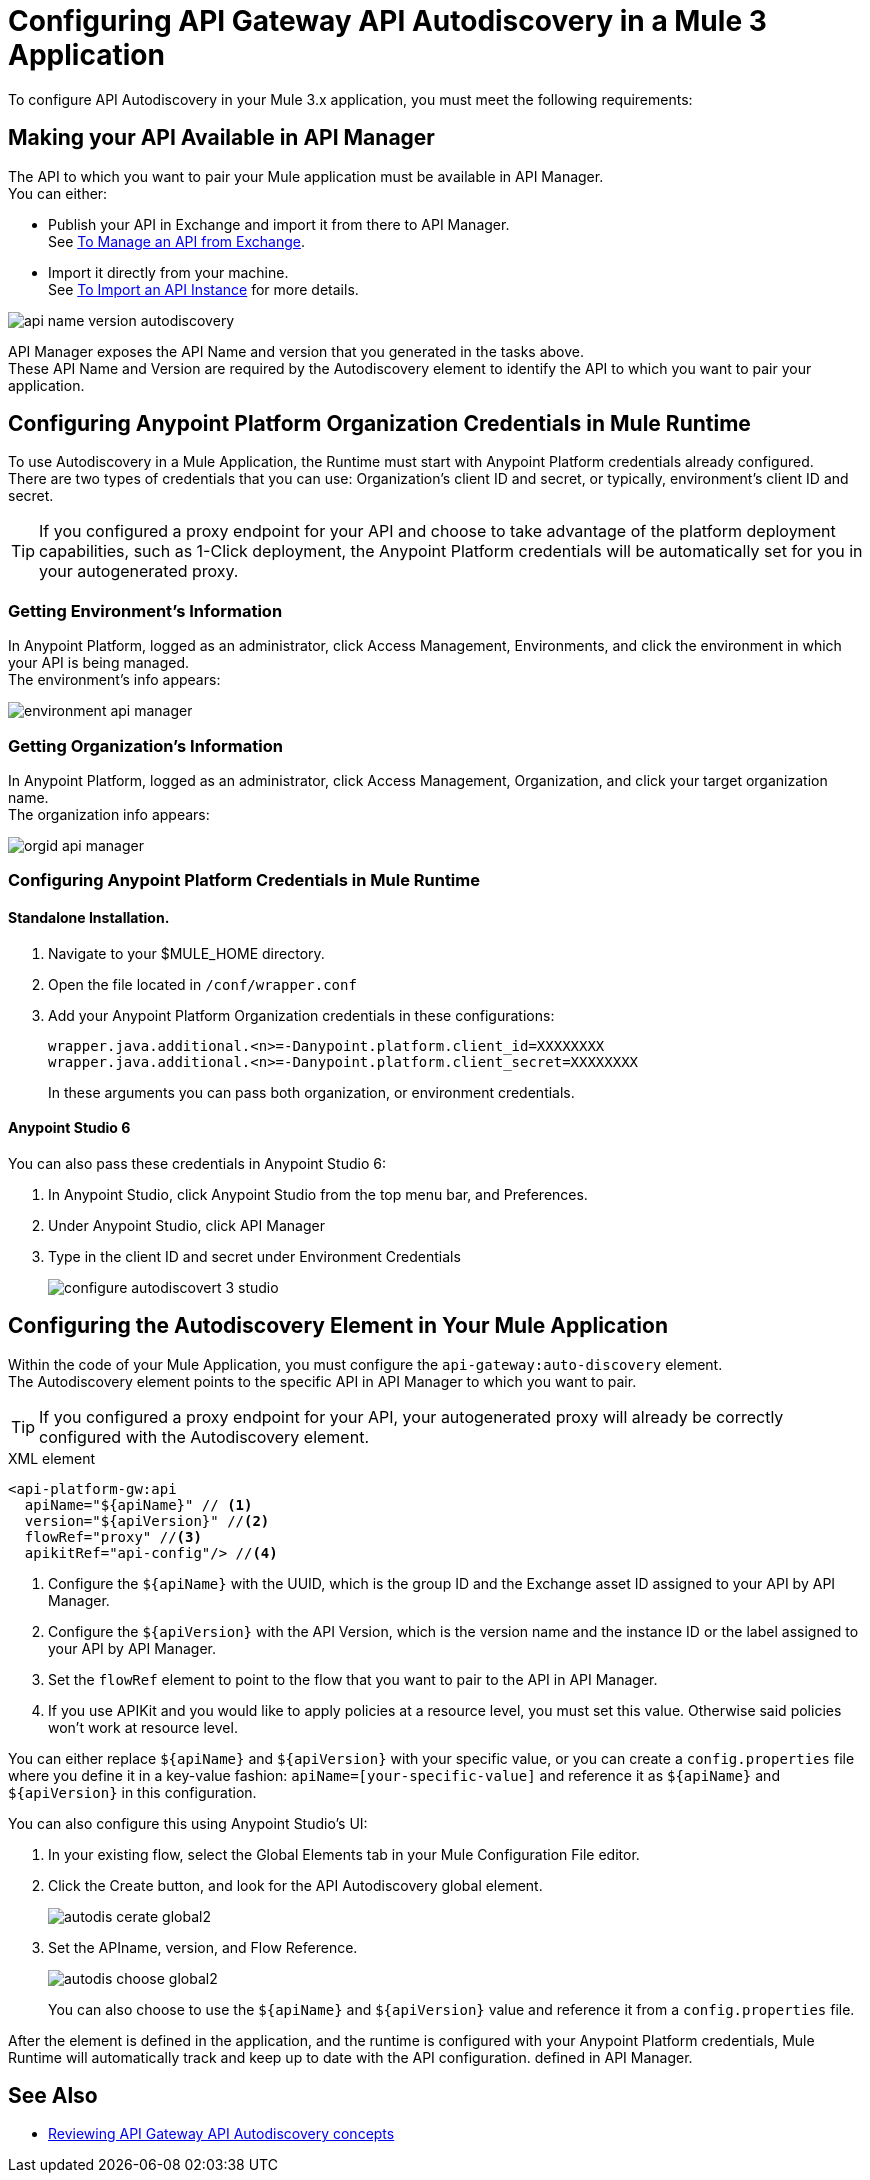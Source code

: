 = Configuring API Gateway API Autodiscovery in a Mule 3 Application

To configure API Autodiscovery in your Mule 3.x application, you must meet the following requirements:

== Making your API Available in API Manager

The API to which you want to pair your Mule application must be available in API Manager. +
You can either:

* Publish your API in Exchange and import it from there to API Manager. +
See link:/api-manager/v/2.x/manage-exchange-api-task[To Manage an API from Exchange].
* Import it directly from your machine. +
See link:/api-manager/v/2.x/import-api-task[To Import an API Instance] for more details.

image::api-name-version-autodiscovery.png[align=center]

API Manager exposes the API Name and version that you generated in the tasks above. +
These API Name and Version are required by the Autodiscovery element to identify the API to which you want to pair your application.


== Configuring Anypoint Platform Organization Credentials in Mule Runtime

To use Autodiscovery in a Mule Application, the Runtime must start with Anypoint Platform credentials already configured. +
There are two types of credentials that you can use: Organization's client ID and secret, or typically, environment's client ID and secret.

[TIP]
If you configured a proxy endpoint for your API and choose to take advantage of the platform deployment capabilities, such as 1-Click deployment, the Anypoint Platform credentials will be automatically set for you in your autogenerated proxy.


=== Getting Environment's Information

In Anypoint Platform, logged as an administrator, click Access Management, Environments, and click the environment in which your API is being managed. +
The environment's info appears:

image::environment-api-manager.png[align=center]

=== Getting Organization's Information

In Anypoint Platform, logged as an administrator, click Access Management, Organization, and click your target organization name. +
The organization info appears:

image::orgid-api-manager.png[align=center]


=== Configuring Anypoint Platform Credentials in Mule Runtime

==== Standalone Installation.

. Navigate to your $MULE_HOME directory.
. Open the file located in  `/conf/wrapper.conf`
. Add your Anypoint Platform Organization credentials in these configurations:
+
[source,linenums]
----
wrapper.java.additional.<n>=-Danypoint.platform.client_id=XXXXXXXX
wrapper.java.additional.<n>=-Danypoint.platform.client_secret=XXXXXXXX
----
+
In these arguments you can pass both organization, or environment credentials.

==== Anypoint Studio 6

You can also pass these credentials in Anypoint Studio 6:

. In Anypoint Studio, click Anypoint Studio from the top menu bar, and Preferences.
. Under Anypoint Studio, click API Manager
. Type in the client ID and secret under Environment Credentials
+
image::configure-autodiscovert-3-studio.png[align=center]


== Configuring the Autodiscovery Element in Your Mule Application

Within the code of your Mule Application, you must configure the `api-gateway:auto-discovery` element. +
The Autodiscovery element points to the specific API in API Manager to which you want to pair.

[TIP]
If you configured a proxy endpoint for your API, your autogenerated proxy will already be correctly configured with the Autodiscovery element.

.XML element
[source,xml,linenums]
----
<api-platform-gw:api
  apiName="${apiName}" // <1>
  version="${apiVersion}" //<2>
  flowRef="proxy" //<3>
  apikitRef="api-config"/> //<4>
----

<1> Configure the `${apiName}` with the UUID, which is the group ID and the Exchange asset ID assigned to your API by API Manager.
<2> Configure the `${apiVersion}` with the API Version, which is the version name and the instance ID or the label assigned to your API by API Manager.
<3> Set the `flowRef` element to point to the flow that you want to pair to the API in API Manager.
<4> If you use APIKit and you would like to apply policies at a resource level, you must set this value. Otherwise said policies won't work at resource level.

You can either replace `${apiName}` and `${apiVersion}` with your specific value, or you can create a `config.properties` file where you define it in a key-value fashion: `apiName=[your-specific-value]` and reference it as `${apiName}` and `${apiVersion}` in this configuration.

You can also configure this using Anypoint Studio's UI:

. In your existing flow, select the Global Elements tab in your Mule Configuration File editor.
. Click the Create button, and look for the API Autodiscovery global element.
+
image::autodis-cerate-global2.png[align=center]
. Set the APIname, version, and Flow Reference.
+
image::autodis-choose-global2.png[align=center]
+
You can also choose to use the `${apiName}` and `${apiVersion}` value and reference it from a `config.properties` file.

After the element is defined in the application, and the runtime is configured  with your Anypoint Platform credentials, Mule Runtime will automatically track and keep up to date with the API configuration. defined in API Manager.
//_COMBAK: Does this need to be deployed for the green dot to show in API Manager?

== See Also

* link:/api-manager/v/2.x/api-auto-discovery-new-concept[Reviewing API Gateway API Autodiscovery concepts]
